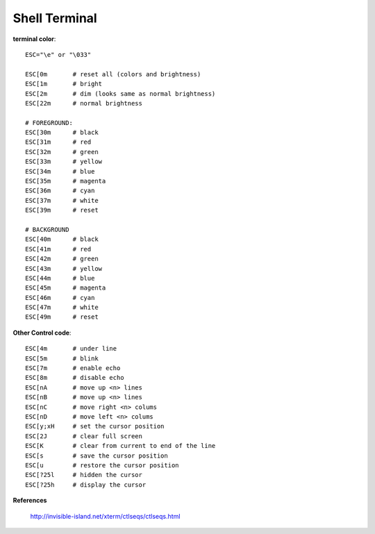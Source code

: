 Shell Terminal
==============

**terminal color**::

    ESC="\e" or "\033"

    ESC[0m       # reset all (colors and brightness)
    ESC[1m       # bright
    ESC[2m       # dim (looks same as normal brightness)
    ESC[22m      # normal brightness

    # FOREGROUND:
    ESC[30m      # black
    ESC[31m      # red
    ESC[32m      # green
    ESC[33m      # yellow
    ESC[34m      # blue
    ESC[35m      # magenta
    ESC[36m      # cyan
    ESC[37m      # white
    ESC[39m      # reset

    # BACKGROUND
    ESC[40m      # black
    ESC[41m      # red
    ESC[42m      # green
    ESC[43m      # yellow
    ESC[44m      # blue
    ESC[45m      # magenta
    ESC[46m      # cyan
    ESC[47m      # white
    ESC[49m      # reset


**Other Control code**::

    ESC[4m       # under line  
    ESC[5m       # blink
    ESC[7m       # enable echo
    ESC[8m       # disable echo
    ESC[nA       # move up <n> lines
    ESC[nB       # move up <n> lines  
    ESC[nC       # move right <n> colums  
    ESC[nD       # move left <n> colums 
    ESC[y;xH     # set the cursor position
    ESC[2J       # clear full screen
    ESC[K        # clear from current to end of the line
    ESC[s        # save the cursor position
    ESC[u        # restore the cursor position
    ESC[?25l     # hidden the cursor
    ESC[?25h     # display the cursor


**References**

    http://invisible-island.net/xterm/ctlseqs/ctlseqs.html

